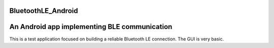 BluetoothLE_Android
===================
An Android app implementing BLE communication
=============================================

This is a test application focused on building a reliable Bluetooth LE connection.  The GUI is very basic.
